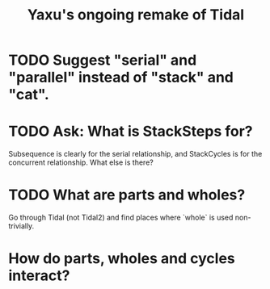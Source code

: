 :PROPERTIES:
:ID:       3987c7c6-e49e-4751-9efb-599e9cd34467
:END:
#+title: Yaxu's ongoing remake of Tidal
* TODO Suggest "serial" and "parallel" instead of "stack" and "cat".
* TODO Ask: What is StackSteps for?
  Subsequence is clearly for the serial relationship,
  and StackCycles is for the concurrent relationship.
  What else is there?
* TODO What are parts and wholes?
  Go through Tidal (not Tidal2) and find places where `whole`
  is used non-trivially.
* How do parts, wholes and cycles interact?

